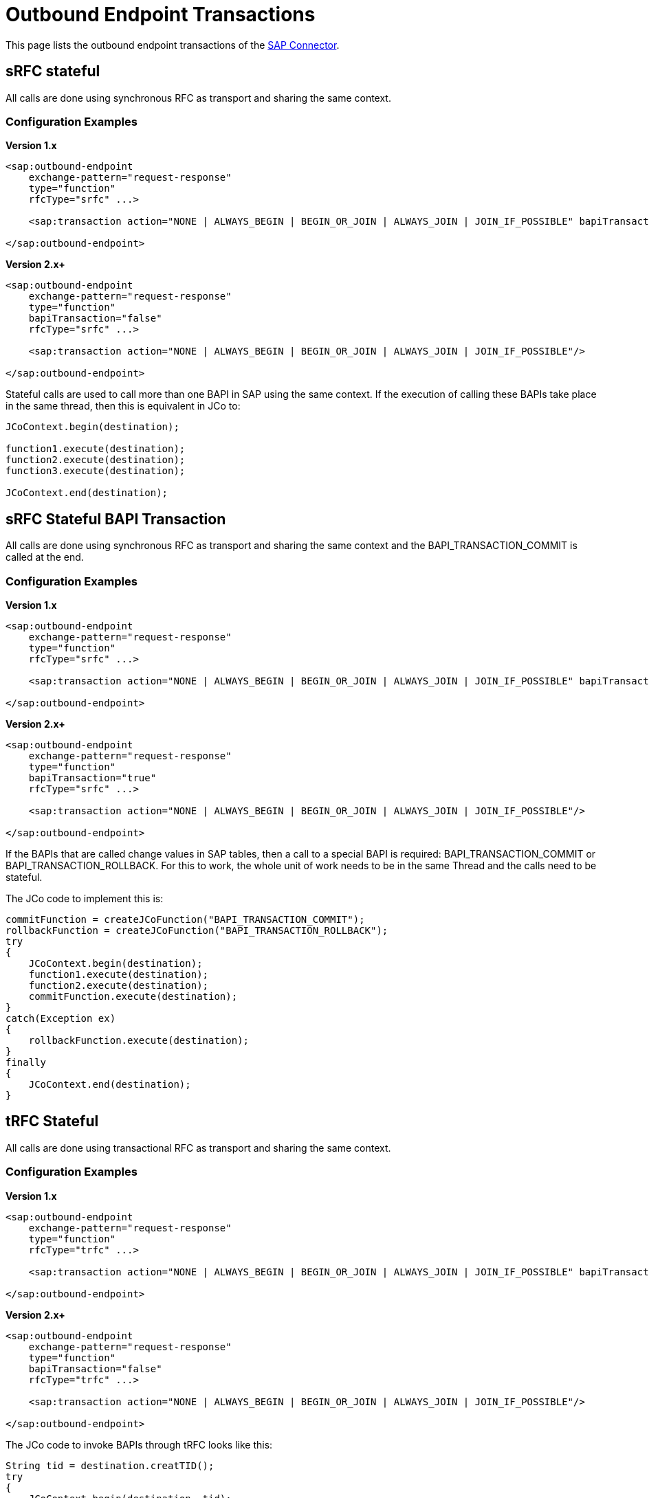 = Outbound Endpoint Transactions

This page lists the outbound endpoint transactions of the link:https://docs.mulesoft.com/mule-user-guide/v/3.4/mulesoft-enterprise-java-connector-for-sap-reference[SAP Connector].

== sRFC stateful

All calls are done using synchronous RFC as transport and sharing the same context.

=== Configuration Examples

*Version 1.x*

[source, xml, linenums]
----
<sap:outbound-endpoint
    exchange-pattern="request-response"
    type="function"
    rfcType="srfc" ...>
     
    <sap:transaction action="NONE | ALWAYS_BEGIN | BEGIN_OR_JOIN | ALWAYS_JOIN | JOIN_IF_POSSIBLE" bapiTransaction="false"/>
     
</sap:outbound-endpoint>
----

*Version 2.x+*

[source, xml, linenums]
----
<sap:outbound-endpoint
    exchange-pattern="request-response"
    type="function"
    bapiTransaction="false"
    rfcType="srfc" ...>
     
    <sap:transaction action="NONE | ALWAYS_BEGIN | BEGIN_OR_JOIN | ALWAYS_JOIN | JOIN_IF_POSSIBLE"/>
     
</sap:outbound-endpoint>
----

Stateful calls are used to call more than one BAPI in SAP using the same context. If the execution of calling these BAPIs take place in the same thread, then this is equivalent in JCo to:

[source, code, linenums]
----
JCoContext.begin(destination);
 
function1.execute(destination);
function2.execute(destination);
function3.execute(destination);
 
JCoContext.end(destination);
----

== sRFC Stateful BAPI Transaction

All calls are done using synchronous RFC as transport and sharing the same context and the BAPI_TRANSACTION_COMMIT is called at the end.

=== Configuration Examples

*Version 1.x*

[source, xml, linenums]
----
<sap:outbound-endpoint
    exchange-pattern="request-response"
    type="function"
    rfcType="srfc" ...>
     
    <sap:transaction action="NONE | ALWAYS_BEGIN | BEGIN_OR_JOIN | ALWAYS_JOIN | JOIN_IF_POSSIBLE" bapiTransaction="true"/>
     
</sap:outbound-endpoint>
----

*Version 2.x+*

[source, xml, linenums]
----
<sap:outbound-endpoint
    exchange-pattern="request-response"
    type="function"
    bapiTransaction="true"
    rfcType="srfc" ...>
     
    <sap:transaction action="NONE | ALWAYS_BEGIN | BEGIN_OR_JOIN | ALWAYS_JOIN | JOIN_IF_POSSIBLE"/>
     
</sap:outbound-endpoint>
----

If the BAPIs that are called change values in SAP tables, then a call to a special BAPI is required: BAPI_TRANSACTION_COMMIT or BAPI_TRANSACTION_ROLLBACK. For this to work, the whole unit of work needs to be in the same Thread and the calls need to be stateful. +

The JCo code to implement this is:

[source, code, linenums]
----
commitFunction = createJCoFunction("BAPI_TRANSACTION_COMMIT");
rollbackFunction = createJCoFunction("BAPI_TRANSACTION_ROLLBACK");
try
{
    JCoContext.begin(destination);
    function1.execute(destination);
    function2.execute(destination);
    commitFunction.execute(destination);
}
catch(Exception ex)
{
    rollbackFunction.execute(destination);
}
finally
{
    JCoContext.end(destination);
}
----

== tRFC Stateful

All calls are done using transactional RFC as transport and sharing the same context.

=== Configuration Examples

*Version 1.x*

[source, xml, linenums]
----
<sap:outbound-endpoint
    exchange-pattern="request-response"
    type="function"
    rfcType="trfc" ...>
     
    <sap:transaction action="NONE | ALWAYS_BEGIN | BEGIN_OR_JOIN | ALWAYS_JOIN | JOIN_IF_POSSIBLE" bapiTransaction="false"/>
     
</sap:outbound-endpoint>
----

*Version 2.x+*

[source, xml, linenums]
----
<sap:outbound-endpoint
    exchange-pattern="request-response"
    type="function"
    bapiTransaction="false"
    rfcType="trfc" ...>
     
    <sap:transaction action="NONE | ALWAYS_BEGIN | BEGIN_OR_JOIN | ALWAYS_JOIN | JOIN_IF_POSSIBLE"/>
     
</sap:outbound-endpoint>
----

The JCo code to invoke BAPIs through tRFC looks like this:

[source, code, linenums]
----
String tid = destination.creatTID();
try
{
    JCoContext.begin(destination, tid);
    function1.execute(destination, tid);
    function2.execute(destination, tid);
}
finally
{
    JCoContext.end(destination);
}
----

== qRFC Stateful

All calls are done using queued RFC as transport and sharing the same context.

=== Configuration

[source, xml, linenums]
----
<sap:outbound-endpoint
    exchange-pattern="request-response"
    type="function"
    rfcType="qrfc"
    queueName="QUEUE_NAME" ...>
     
    <sap:transaction action="NONE | ALWAYS_BEGIN | BEGIN_OR_JOIN | ALWAYS_JOIN | JOIN_IF_POSSIBLE" bapiTransaction="false"/>
     
</sap:outbound-endpoint>
----

To invoke BAPIs through qRFC, you need to provide a value for the attribute *queueName*. The JCo code to implement this is:

[source, code, linenums]
----
String tid = destination.creatTID();
try
{
    JCoContext.begin(destination, tid);
    function1.execute(destination, tid, queueName1);
    function2.execute(destination, tid, queueName2);
}
finally
{
    JCoContext.end(destination);
}
----

== Example

The following example only works in Mule 3.3 with SAP Connector version 2.1.0 or greater. It shows how to execute 2 BAPIs in a stateful transaction.

[source, xml, linenums]
----
<mule ...>
 
    <flow>
        ...
        <sap:xml-to-object/>
        <transactional>
            <sap:outbound-endpoint exchange-pattern="request-response" type="function"
                                   bapiTransaction="true" rfcType="srfc" functionName="BAPI-1" ...>
                <sap:transaction action="ALWAYS_BEGIN"/>
            </sap:outbound-endpoint>
            ...
            <sap:xml-to-object/>
            <sap:outbound-endpoint exchange-pattern="request-response" type="function"
                                   bapiTransaction="true" rfcType="srfc"  functionName="BAPI-2" ...>
                <sap:transaction action="BEGIN_OR_JOIN"/>
            </sap:outbound-endpoint>
        </transactional>
        ...
    </flow>
</mule>
----
